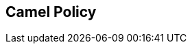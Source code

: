 :noaudio:

[#jaas_roles]
== Camel Policy

ifdef::showscript[]
[.notes]
****

== Camel Policy

****
endif::showscript[]